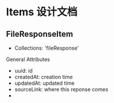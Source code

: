

*  Items 设计文档

** FileResponseItem
   - Collections: 'fileResponse'
**** General Attributes
     - uuid: id
     - createdAt: creation time
     - updatedAt: updated time
     - sourceLink: where this reponse comes
     - 
